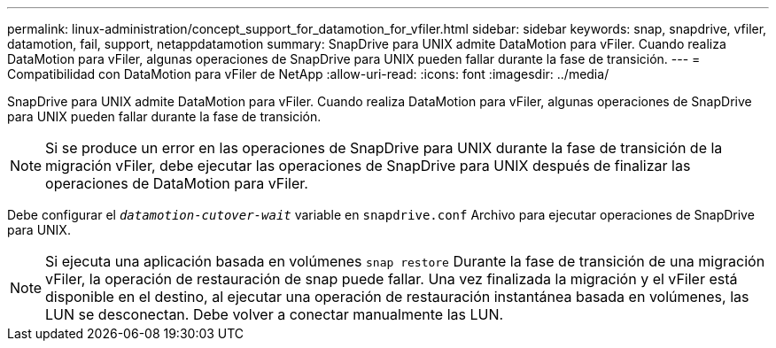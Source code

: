 ---
permalink: linux-administration/concept_support_for_datamotion_for_vfiler.html 
sidebar: sidebar 
keywords: snap, snapdrive, vfiler, datamotion, fail, support, netappdatamotion 
summary: SnapDrive para UNIX admite DataMotion para vFiler. Cuando realiza DataMotion para vFiler, algunas operaciones de SnapDrive para UNIX pueden fallar durante la fase de transición. 
---
= Compatibilidad con DataMotion para vFiler de NetApp
:allow-uri-read: 
:icons: font
:imagesdir: ../media/


[role="lead"]
SnapDrive para UNIX admite DataMotion para vFiler. Cuando realiza DataMotion para vFiler, algunas operaciones de SnapDrive para UNIX pueden fallar durante la fase de transición.


NOTE: Si se produce un error en las operaciones de SnapDrive para UNIX durante la fase de transición de la migración vFiler, debe ejecutar las operaciones de SnapDrive para UNIX después de finalizar las operaciones de DataMotion para vFiler.

Debe configurar el `_datamotion-cutover-wait_` variable en `snapdrive.conf` Archivo para ejecutar operaciones de SnapDrive para UNIX.


NOTE: Si ejecuta una aplicación basada en volúmenes `snap restore` Durante la fase de transición de una migración vFiler, la operación de restauración de snap puede fallar. Una vez finalizada la migración y el vFiler está disponible en el destino, al ejecutar una operación de restauración instantánea basada en volúmenes, las LUN se desconectan. Debe volver a conectar manualmente las LUN.
